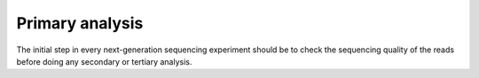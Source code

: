 Primary analysis
================

The initial step in every next-generation sequencing experiment should be to check the sequencing quality of the reads before doing any secondary or tertiary analysis.
